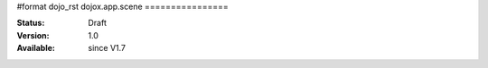 #format dojo_rst
dojox.app.scene
================

:Status: Draft
:Version: 1.0
:Available: since V1.7
